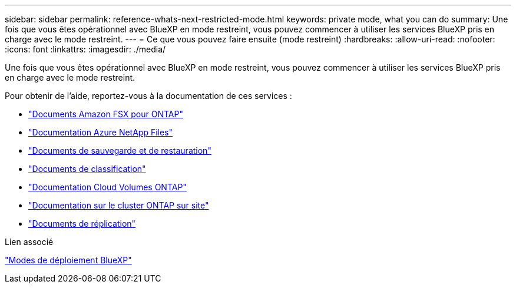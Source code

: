 ---
sidebar: sidebar 
permalink: reference-whats-next-restricted-mode.html 
keywords: private mode, what you can do 
summary: Une fois que vous êtes opérationnel avec BlueXP en mode restreint, vous pouvez commencer à utiliser les services BlueXP pris en charge avec le mode restreint. 
---
= Ce que vous pouvez faire ensuite (mode restreint)
:hardbreaks:
:allow-uri-read: 
:nofooter: 
:icons: font
:linkattrs: 
:imagesdir: ./media/


[role="lead"]
Une fois que vous êtes opérationnel avec BlueXP en mode restreint, vous pouvez commencer à utiliser les services BlueXP pris en charge avec le mode restreint.

Pour obtenir de l'aide, reportez-vous à la documentation de ces services :

* https://docs.netapp.com/us-en/cloud-manager-fsx-ontap/index.html["Documents Amazon FSX pour ONTAP"^]
* https://docs.netapp.com/us-en/cloud-manager-azure-netapp-files/index.html["Documentation Azure NetApp Files"^]
* https://docs.netapp.com/us-en/cloud-manager-backup-restore/index.html["Documents de sauvegarde et de restauration"^]
* https://docs.netapp.com/us-en/cloud-manager-data-sense/index.html["Documents de classification"^]
* https://docs.netapp.com/us-en/cloud-manager-cloud-volumes-ontap/index.html["Documentation Cloud Volumes ONTAP"^]
* https://docs.netapp.com/us-en/cloud-manager-ontap-onprem/index.html["Documentation sur le cluster ONTAP sur site"^]
* https://docs.netapp.com/us-en/cloud-manager-replication/index.html["Documents de réplication"^]


.Lien associé
link:concept-modes.html["Modes de déploiement BlueXP"]
